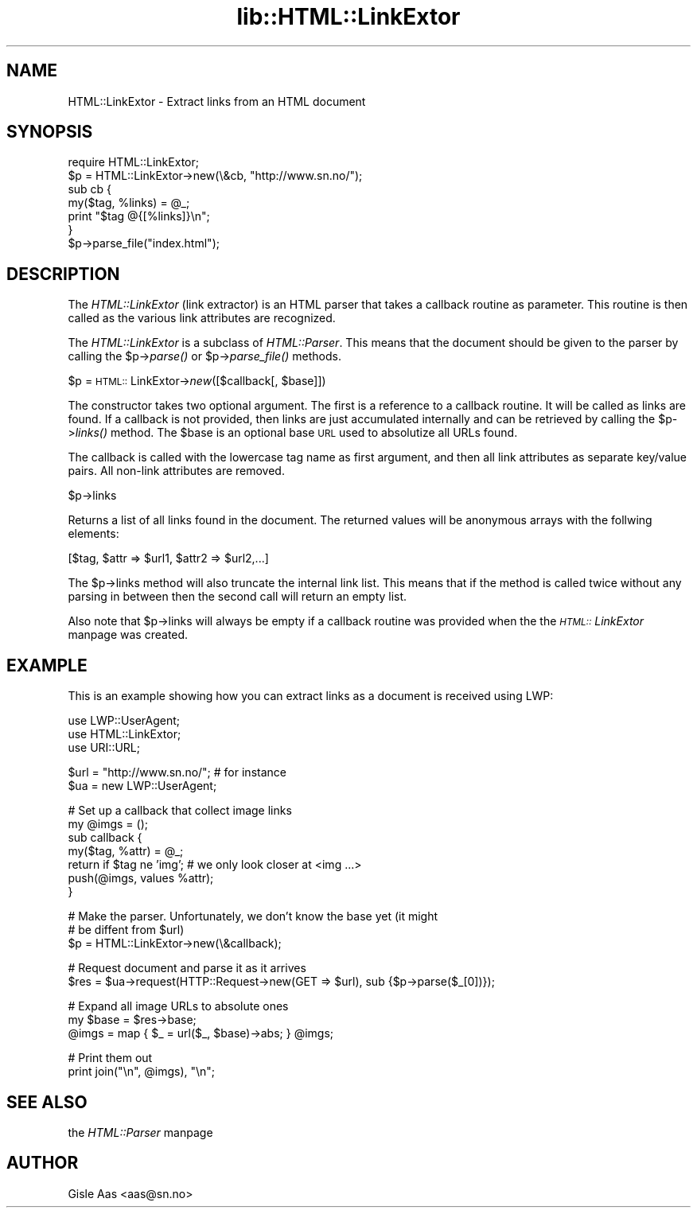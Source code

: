 .rn '' }`
''' $RCSfile$$Revision$$Date$
'''
''' $Log$
'''
.de Sh
.br
.if t .Sp
.ne 5
.PP
\fB\\$1\fR
.PP
..
.de Sp
.if t .sp .5v
.if n .sp
..
.de Ip
.br
.ie \\n(.$>=3 .ne \\$3
.el .ne 3
.IP "\\$1" \\$2
..
.de Vb
.ft CW
.nf
.ne \\$1
..
.de Ve
.ft R

.fi
..
'''
'''
'''     Set up \*(-- to give an unbreakable dash;
'''     string Tr holds user defined translation string.
'''     Bell System Logo is used as a dummy character.
'''
.tr \(*W-|\(bv\*(Tr
.ie n \{\
.ds -- \(*W-
.ds PI pi
.if (\n(.H=4u)&(1m=24u) .ds -- \(*W\h'-12u'\(*W\h'-12u'-\" diablo 10 pitch
.if (\n(.H=4u)&(1m=20u) .ds -- \(*W\h'-12u'\(*W\h'-8u'-\" diablo 12 pitch
.ds L" ""
.ds R" ""
'''   \*(M", \*(S", \*(N" and \*(T" are the equivalent of
'''   \*(L" and \*(R", except that they are used on ".xx" lines,
'''   such as .IP and .SH, which do another additional levels of
'''   double-quote interpretation
.ds M" """
.ds S" """
.ds N" """""
.ds T" """""
.ds L' '
.ds R' '
.ds M' '
.ds S' '
.ds N' '
.ds T' '
'br\}
.el\{\
.ds -- \(em\|
.tr \*(Tr
.ds L" ``
.ds R" ''
.ds M" ``
.ds S" ''
.ds N" ``
.ds T" ''
.ds L' `
.ds R' '
.ds M' `
.ds S' '
.ds N' `
.ds T' '
.ds PI \(*p
'br\}
.\"	If the F register is turned on, we'll generate
.\"	index entries out stderr for the following things:
.\"		TH	Title 
.\"		SH	Header
.\"		Sh	Subsection 
.\"		Ip	Item
.\"		X<>	Xref  (embedded
.\"	Of course, you have to process the output yourself
.\"	in some meaninful fashion.
.if \nF \{
.de IX
.tm Index:\\$1\t\\n%\t"\\$2"
..
.nr % 0
.rr F
.\}
.TH lib::HTML::LinkExtor 3 "perl 5.004, patch 55" "3/Sep/97" "User Contributed Perl Documentation"
.UC
.if n .hy 0
.if n .na
.ds C+ C\v'-.1v'\h'-1p'\s-2+\h'-1p'+\s0\v'.1v'\h'-1p'
.de CQ          \" put $1 in typewriter font
.ft CW
'if n "\c
'if t \\&\\$1\c
'if n \\&\\$1\c
'if n \&"
\\&\\$2 \\$3 \\$4 \\$5 \\$6 \\$7
'.ft R
..
.\" @(#)ms.acc 1.5 88/02/08 SMI; from UCB 4.2
.	\" AM - accent mark definitions
.bd B 3
.	\" fudge factors for nroff and troff
.if n \{\
.	ds #H 0
.	ds #V .8m
.	ds #F .3m
.	ds #[ \f1
.	ds #] \fP
.\}
.if t \{\
.	ds #H ((1u-(\\\\n(.fu%2u))*.13m)
.	ds #V .6m
.	ds #F 0
.	ds #[ \&
.	ds #] \&
.\}
.	\" simple accents for nroff and troff
.if n \{\
.	ds ' \&
.	ds ` \&
.	ds ^ \&
.	ds , \&
.	ds ~ ~
.	ds ? ?
.	ds ! !
.	ds /
.	ds q
.\}
.if t \{\
.	ds ' \\k:\h'-(\\n(.wu*8/10-\*(#H)'\'\h"|\\n:u"
.	ds ` \\k:\h'-(\\n(.wu*8/10-\*(#H)'\`\h'|\\n:u'
.	ds ^ \\k:\h'-(\\n(.wu*10/11-\*(#H)'^\h'|\\n:u'
.	ds , \\k:\h'-(\\n(.wu*8/10)',\h'|\\n:u'
.	ds ~ \\k:\h'-(\\n(.wu-\*(#H-.1m)'~\h'|\\n:u'
.	ds ? \s-2c\h'-\w'c'u*7/10'\u\h'\*(#H'\zi\d\s+2\h'\w'c'u*8/10'
.	ds ! \s-2\(or\s+2\h'-\w'\(or'u'\v'-.8m'.\v'.8m'
.	ds / \\k:\h'-(\\n(.wu*8/10-\*(#H)'\z\(sl\h'|\\n:u'
.	ds q o\h'-\w'o'u*8/10'\s-4\v'.4m'\z\(*i\v'-.4m'\s+4\h'\w'o'u*8/10'
.\}
.	\" troff and (daisy-wheel) nroff accents
.ds : \\k:\h'-(\\n(.wu*8/10-\*(#H+.1m+\*(#F)'\v'-\*(#V'\z.\h'.2m+\*(#F'.\h'|\\n:u'\v'\*(#V'
.ds 8 \h'\*(#H'\(*b\h'-\*(#H'
.ds v \\k:\h'-(\\n(.wu*9/10-\*(#H)'\v'-\*(#V'\*(#[\s-4v\s0\v'\*(#V'\h'|\\n:u'\*(#]
.ds _ \\k:\h'-(\\n(.wu*9/10-\*(#H+(\*(#F*2/3))'\v'-.4m'\z\(hy\v'.4m'\h'|\\n:u'
.ds . \\k:\h'-(\\n(.wu*8/10)'\v'\*(#V*4/10'\z.\v'-\*(#V*4/10'\h'|\\n:u'
.ds 3 \*(#[\v'.2m'\s-2\&3\s0\v'-.2m'\*(#]
.ds o \\k:\h'-(\\n(.wu+\w'\(de'u-\*(#H)/2u'\v'-.3n'\*(#[\z\(de\v'.3n'\h'|\\n:u'\*(#]
.ds d- \h'\*(#H'\(pd\h'-\w'~'u'\v'-.25m'\f2\(hy\fP\v'.25m'\h'-\*(#H'
.ds D- D\\k:\h'-\w'D'u'\v'-.11m'\z\(hy\v'.11m'\h'|\\n:u'
.ds th \*(#[\v'.3m'\s+1I\s-1\v'-.3m'\h'-(\w'I'u*2/3)'\s-1o\s+1\*(#]
.ds Th \*(#[\s+2I\s-2\h'-\w'I'u*3/5'\v'-.3m'o\v'.3m'\*(#]
.ds ae a\h'-(\w'a'u*4/10)'e
.ds Ae A\h'-(\w'A'u*4/10)'E
.ds oe o\h'-(\w'o'u*4/10)'e
.ds Oe O\h'-(\w'O'u*4/10)'E
.	\" corrections for vroff
.if v .ds ~ \\k:\h'-(\\n(.wu*9/10-\*(#H)'\s-2\u~\d\s+2\h'|\\n:u'
.if v .ds ^ \\k:\h'-(\\n(.wu*10/11-\*(#H)'\v'-.4m'^\v'.4m'\h'|\\n:u'
.	\" for low resolution devices (crt and lpr)
.if \n(.H>23 .if \n(.V>19 \
\{\
.	ds : e
.	ds 8 ss
.	ds v \h'-1'\o'\(aa\(ga'
.	ds _ \h'-1'^
.	ds . \h'-1'.
.	ds 3 3
.	ds o a
.	ds d- d\h'-1'\(ga
.	ds D- D\h'-1'\(hy
.	ds th \o'bp'
.	ds Th \o'LP'
.	ds ae ae
.	ds Ae AE
.	ds oe oe
.	ds Oe OE
.\}
.rm #[ #] #H #V #F C
.SH "NAME"
HTML::LinkExtor \- Extract links from an HTML document
.SH "SYNOPSIS"
.PP
.Vb 7
\& require HTML::LinkExtor;
\& $p = HTML::LinkExtor->new(\e&cb, "http://www.sn.no/");
\& sub cb {
\&     my($tag, %links) = @_;
\&     print "$tag @{[%links]}\en";
\& }
\& $p->parse_file("index.html");
.Ve
.SH "DESCRIPTION"
The \fIHTML::LinkExtor\fR (link extractor) is an HTML parser that takes a
callback routine as parameter.  This routine is then called as the
various link attributes are recognized.
.PP
The \fIHTML::LinkExtor\fR is a subclass of \fIHTML::Parser\fR. This means
that the document should be given to the parser by calling the
\f(CW$p\fR\->\fIparse()\fR or \f(CW$p\fR\->\fIparse_file()\fR methods.
.Sh "\f(CW$p\fR = \s-1HTML::\s0LinkExtor->\fInew\fR\|([$callback[, \f(CW$base\fR]])"
The constructor takes two optional argument. The first is a reference
to a callback routine. It will be called as links are found. If a
callback is not provided, then links are just accumulated internally
and can be retrieved by calling the \f(CW$p\fR\->\fIlinks()\fR method. The \f(CW$base\fR is
an optional base \s-1URL\s0 used to absolutize all URLs found.
.PP
The callback is called with the lowercase tag name as first argument,
and then all link attributes as separate key/value pairs.  All
non-link attributes are removed.
.Sh "\f(CW$p\fR\->links"
Returns a list of all links found in the document.  The returned
values will be anonymous arrays with the follwing elements:
.PP
.Vb 1
\&  [$tag, $attr => $url1, $attr2 => $url2,...]
.Ve
The \f(CW$p\fR\->links method will also truncate the internal link list.  This
means that if the method is called twice without any parsing in
between then the second call will return an empty list.
.PP
Also note that \f(CW$p\fR\->links will always be empty if a callback routine
was provided when the the \fI\s-1HTML::\s0LinkExtor\fR manpage was created.
.SH "EXAMPLE"
This is an example showing how you can extract links as a document
is received using LWP:
.PP
.Vb 3
\&  use LWP::UserAgent;
\&  use HTML::LinkExtor;
\&  use URI::URL;
.Ve
.Vb 2
\&  $url = "http://www.sn.no/";  # for instance
\&  $ua = new LWP::UserAgent;
.Ve
.Vb 7
\&  # Set up a callback that collect image links
\&  my @imgs = ();
\&  sub callback {
\&     my($tag, %attr) = @_;
\&     return if $tag ne 'img';  # we only look closer at <img ...>
\&     push(@imgs, values %attr);
\&  }
.Ve
.Vb 3
\&  # Make the parser.  Unfortunately, we don't know the base yet (it might
\&  # be diffent from $url)
\&  $p = HTML::LinkExtor->new(\e&callback);
.Ve
.Vb 2
\&  # Request document and parse it as it arrives
\&  $res = $ua->request(HTTP::Request->new(GET => $url), sub {$p->parse($_[0])});
.Ve
.Vb 3
\&  # Expand all image URLs to absolute ones
\&  my $base = $res->base;
\&  @imgs = map { $_ = url($_, $base)->abs; } @imgs;
.Ve
.Vb 2
\&  # Print them out
\&  print join("\en", @imgs), "\en";
.Ve
.SH "SEE ALSO"
the \fIHTML::Parser\fR manpage
.SH "AUTHOR"
Gisle Aas <aas@sn.no>

.rn }` ''
.IX Title "lib::HTML::LinkExtor 3"
.IX Name "HTML::LinkExtor - Extract links from an HTML document"

.IX Header "NAME"

.IX Header "SYNOPSIS"

.IX Header "DESCRIPTION"

.IX Subsection "\f(CW$p\fR = \s-1HTML::\s0LinkExtor->\fInew\fR\|([$callback[, \f(CW$base\fR]])"

.IX Subsection "\f(CW$p\fR\->links"

.IX Header "EXAMPLE"

.IX Header "SEE ALSO"

.IX Header "AUTHOR"

